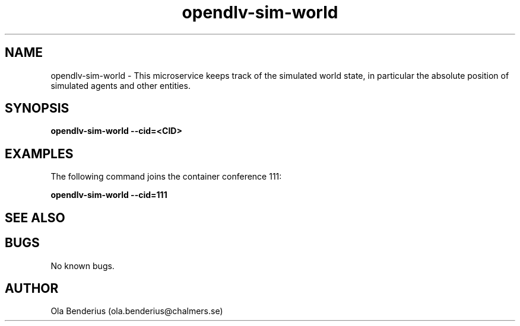 .\" Manpage for opendlv-sim-world
.\" Author: Ola Benderius <ola.benderius@chalmers.se>.

.TH opendlv-sim-world 1 "08 August 2017" "0.0.1" "opendlv-sim-world man page"

.SH NAME
opendlv-sim-world \- This microservice keeps track of the simulated world state, in particular the absolute position of simulated agents and other entities.



.SH SYNOPSIS
.B opendlv-sim-world --cid=<CID>


.SH EXAMPLES
The following command joins the container conference 111:

.B opendlv-sim-world --cid=111



.SH SEE ALSO



.SH BUGS
No known bugs.



.SH AUTHOR
Ola Benderius (ola.benderius@chalmers.se)

